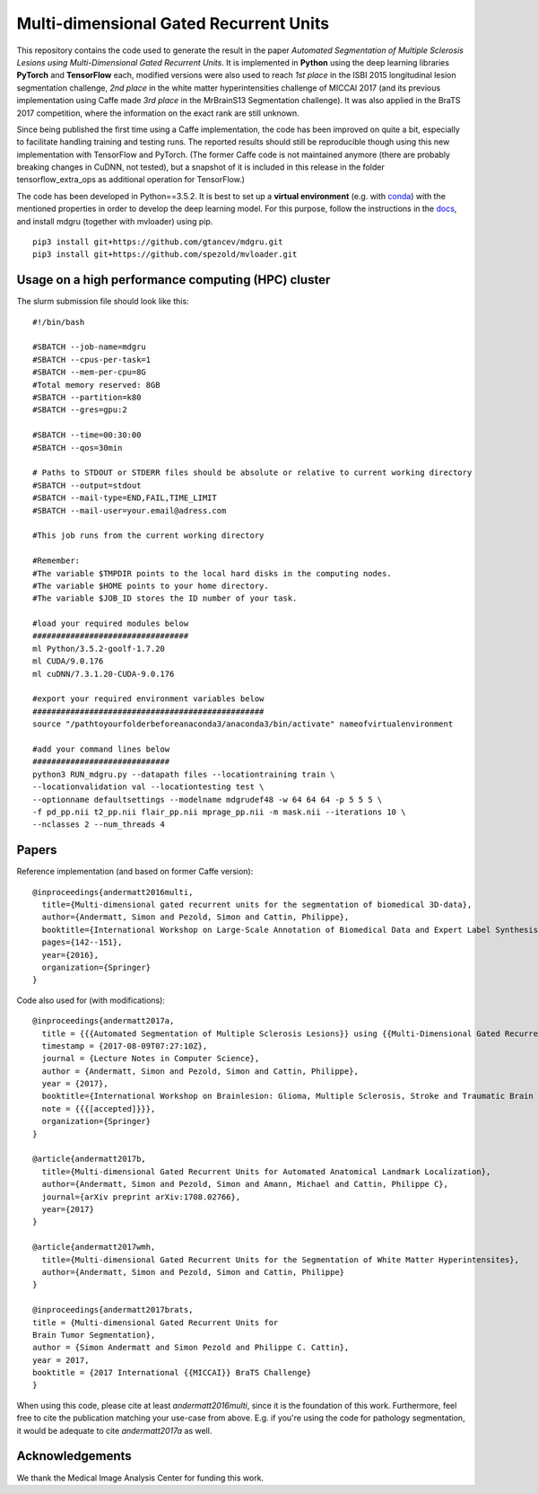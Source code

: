 Multi-dimensional Gated Recurrent Units
=======================================

This repository contains the code used to generate the result in the
paper *Automated Segmentation of Multiple Sclerosis Lesions using
Multi-Dimensional Gated Recurrent Units*. It is implemented in **Python** using the deep learning libraries **PyTorch** and **TensorFlow** each, modified versions were also
used to reach *1st place* in the ISBI 2015 longitudinal lesion
segmentation challenge, *2nd place* in the white matter hyperintensities
challenge of MICCAI 2017 (and its previous implementation using Caffe made
*3rd place* in the MrBrainS13 Segmentation challenge). 
It was also applied in the BraTS 2017 competition, where the information on the exact rank are still
unknown.

Since being published the first time using a Caffe implementation, the code has been improved on quite a
bit, especially to facilitate handling training and testing runs. The
reported results should still be reproducible though using this new
implementation with TensorFlow and PyTorch. (The former Caffe code is not maintained anymore (there are probably breaking
changes in CuDNN, not tested), but a snapshot of it is included in this
release in the folder tensorflow\_extra\_ops as additional operation for
TensorFlow.)

The code has been developed in Python==3.5.2. It is best to set up a **virtual environment** (e.g. with `conda <https://uoa-eresearch.github.io/eresearch-cookbook/recipe/2014/11/20/conda/>`_) with the mentioned properties in order to develop the deep learning model. For this purpose, follow the instructions in the `docs <https://mdgru.readthedocs.io/en/latest/index.html>`_, and install mdgru (together with mvloader) using pip.

::

    pip3 install git+https://github.com/gtancev/mdgru.git
    pip3 install git+https://github.com/spezold/mvloader.git

Usage on a high performance computing (HPC) cluster
'''''''''''''''''''''''''''''''''''''''''''''''''''
The slurm submission file should look like this:

::

    #!/bin/bash

    #SBATCH --job-name=mdgru
    #SBATCH --cpus-per-task=1
    #SBATCH --mem-per-cpu=8G
    #Total memory reserved: 8GB
    #SBATCH --partition=k80     
    #SBATCH --gres=gpu:2 

    #SBATCH --time=00:30:00
    #SBATCH --qos=30min

    # Paths to STDOUT or STDERR files should be absolute or relative to current working directory
    #SBATCH --output=stdout
    #SBATCH --mail-type=END,FAIL,TIME_LIMIT
    #SBATCH --mail-user=your.email@adress.com

    #This job runs from the current working directory

    #Remember:
    #The variable $TMPDIR points to the local hard disks in the computing nodes.
    #The variable $HOME points to your home directory.
    #The variable $JOB_ID stores the ID number of your task.

    #load your required modules below
    #################################
    ml Python/3.5.2-goolf-1.7.20
    ml CUDA/9.0.176
    ml cuDNN/7.3.1.20-CUDA-9.0.176

    #export your required environment variables below
    #################################################
    source "/pathtoyourfolderbeforeanaconda3/anaconda3/bin/activate" nameofvirtualenvironment

    #add your command lines below
    #############################
    python3 RUN_mdgru.py --datapath files --locationtraining train \
    --locationvalidation val --locationtesting test \
    --optionname defaultsettings --modelname mdgrudef48 -w 64 64 64 -p 5 5 5 \
    -f pd_pp.nii t2_pp.nii flair_pp.nii mprage_pp.nii -m mask.nii --iterations 10 \
    --nclasses 2 --num_threads 4

Papers
''''''

Reference implementation (and based on former Caffe version):

::

    @inproceedings{andermatt2016multi,
      title={Multi-dimensional gated recurrent units for the segmentation of biomedical 3D-data},
      author={Andermatt, Simon and Pezold, Simon and Cattin, Philippe},
      booktitle={International Workshop on Large-Scale Annotation of Biomedical Data and Expert Label Synthesis},
      pages={142--151},
      year={2016},
      organization={Springer}
    }

Code also used for (with modifications):

::

    @inproceedings{andermatt2017a,
      title = {{{Automated Segmentation of Multiple Sclerosis Lesions}} using {{Multi-Dimensional Gated Recurrent Units}}},
      timestamp = {2017-08-09T07:27:10Z},
      journal = {Lecture Notes in Computer Science},
      author = {Andermatt, Simon and Pezold, Simon and Cattin, Philippe},
      year = {2017},
      booktitle={International Workshop on Brainlesion: Glioma, Multiple Sclerosis, Stroke and Traumatic Brain Injuries},
      note = {{{[accepted]}}},
      organization={Springer}
    }
    
    @article{andermatt2017b,
      title={Multi-dimensional Gated Recurrent Units for Automated Anatomical Landmark Localization},
      author={Andermatt, Simon and Pezold, Simon and Amann, Michael and Cattin, Philippe C},
      journal={arXiv preprint arXiv:1708.02766},
      year={2017}
    }
    
    @article{andermatt2017wmh,
      title={Multi-dimensional Gated Recurrent Units for the Segmentation of White Matter Hyperintensites},
      author={Andermatt, Simon and Pezold, Simon and Cattin, Philippe}
    }
    
    @inproceedings{andermatt2017brats,
    title = {Multi-dimensional Gated Recurrent Units for
    Brain Tumor Segmentation},
    author = {Simon Andermatt and Simon Pezold and Philippe C. Cattin},
    year = 2017,
    booktitle = {2017 International {{MICCAI}} BraTS Challenge}
    }

When using this code, please cite at least *andermatt2016multi*, since
it is the foundation of this work. Furthermore, feel free to cite the
publication matching your use-case from above. E.g. if you're using the
code for pathology segmentation, it would be adequate to cite
*andermatt2017a* as well.

Acknowledgements
''''''''''''''''

We thank the Medical Image Analysis Center for funding this work. |MIAC
Logo|

.. |MIAC Logo| image:: http://miac.swiss/gallery/normal/116/miaclogo@2x.png

